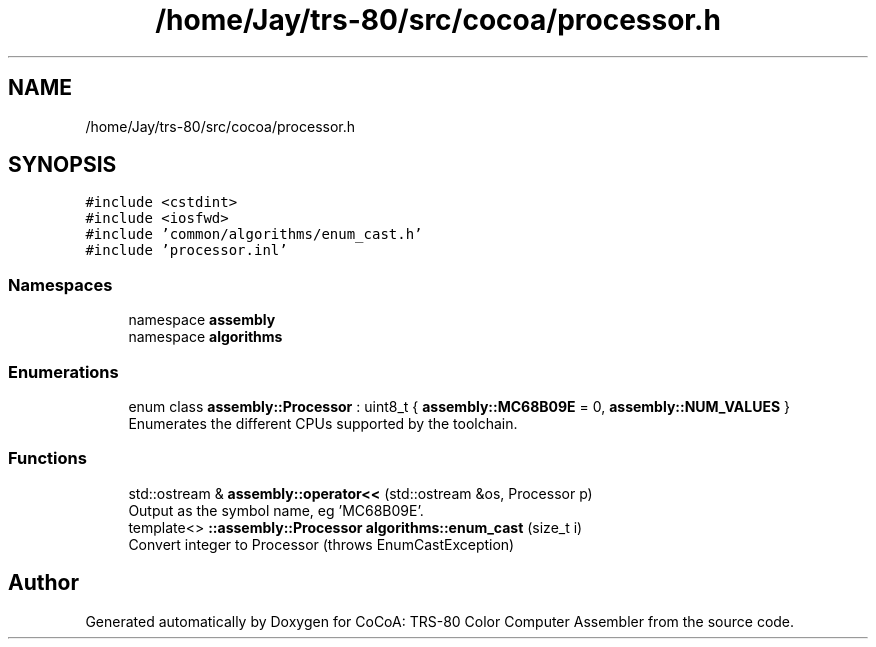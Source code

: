 .TH "/home/Jay/trs-80/src/cocoa/processor.h" 3 "Sat Aug 20 2022" "CoCoA: TRS-80 Color Computer Assembler" \" -*- nroff -*-
.ad l
.nh
.SH NAME
/home/Jay/trs-80/src/cocoa/processor.h
.SH SYNOPSIS
.br
.PP
\fC#include <cstdint>\fP
.br
\fC#include <iosfwd>\fP
.br
\fC#include 'common/algorithms/enum_cast\&.h'\fP
.br
\fC#include 'processor\&.inl'\fP
.br

.SS "Namespaces"

.in +1c
.ti -1c
.RI "namespace \fBassembly\fP"
.br
.ti -1c
.RI "namespace \fBalgorithms\fP"
.br
.in -1c
.SS "Enumerations"

.in +1c
.ti -1c
.RI "enum class \fBassembly::Processor\fP : uint8_t { \fBassembly::MC68B09E\fP = 0, \fBassembly::NUM_VALUES\fP }"
.br
.RI "Enumerates the different CPUs supported by the toolchain\&. "
.in -1c
.SS "Functions"

.in +1c
.ti -1c
.RI "std::ostream & \fBassembly::operator<<\fP (std::ostream &os, Processor p)"
.br
.RI "Output as the symbol name, eg 'MC68B09E'\&. "
.ti -1c
.RI "template<> \fB::assembly::Processor\fP \fBalgorithms::enum_cast\fP (size_t i)"
.br
.RI "Convert integer to Processor (throws EnumCastException) "
.in -1c
.SH "Author"
.PP 
Generated automatically by Doxygen for CoCoA: TRS-80 Color Computer Assembler from the source code\&.
